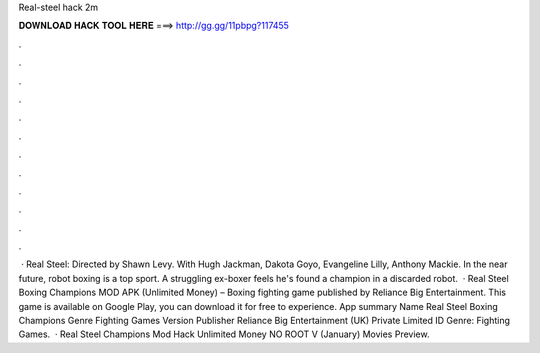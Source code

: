 Real-steel hack 2m

𝐃𝐎𝐖𝐍𝐋𝐎𝐀𝐃 𝐇𝐀𝐂𝐊 𝐓𝐎𝐎𝐋 𝐇𝐄𝐑𝐄 ===> http://gg.gg/11pbpg?117455

.

.

.

.

.

.

.

.

.

.

.

.

 · Real Steel: Directed by Shawn Levy. With Hugh Jackman, Dakota Goyo, Evangeline Lilly, Anthony Mackie. In the near future, robot boxing is a top sport. A struggling ex-boxer feels he's found a champion in a discarded robot.  · Real Steel Boxing Champions MOD APK (Unlimited Money) – Boxing fighting game published by Reliance Big Entertainment. This game is available on Google Play, you can download it for free to experience. App summary Name Real Steel Boxing Champions Genre Fighting Games Version Publisher Reliance Big Entertainment (UK) Private Limited ID Genre: Fighting Games.  · Real Steel Champions Mod Hack Unlimited Money NO ROOT V (January) Movies Preview.